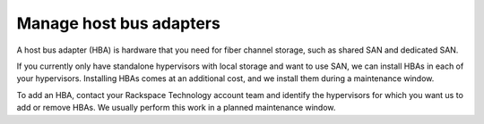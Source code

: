 .. _manage-host-bus-adapters:


========================
Manage host bus adapters
========================


A host bus adapter (HBA) is hardware that you need for fiber channel
storage, such as shared SAN and dedicated SAN.

If you currently only have standalone hypervisors with local storage
and want to use SAN, we can install HBAs in each of your hypervisors.
Installing HBAs comes at an additional cost, and we install them during
a maintenance window.

To add an HBA, contact your Rackspace Technology account team and identify
the hypervisors for which you want us to add or remove HBAs. We usually
perform this work in a planned maintenance window.






